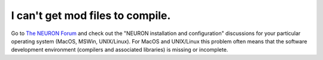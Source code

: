 .. _mod-files-not-compiling:

I can't get mod files to compile.
------------------------------

Go to `The NEURON Forum <https://www.neuron.yale.edu/phpBB/index.php>`_ and check out the "NEURON installation and configuration" discussions for your particular operating system (MacOS, MSWin, UNIX/Linux). For MacOS and UNIX/Linux this problem often means that the software development environment (compilers and associated libraries) is missing or incomplete.


